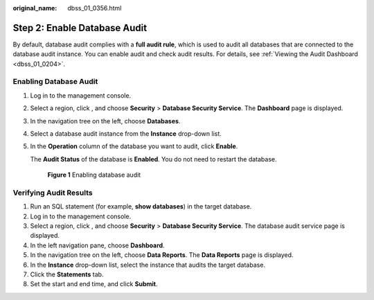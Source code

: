 :original_name: dbss_01_0356.html

.. _dbss_01_0356:

Step 2: Enable Database Audit
=============================

By default, database audit complies with a **full audit rule**, which is used to audit all databases that are connected to the database audit instance. You can enable audit and check audit results. For details, see :ref:`Viewing the Audit Dashboard <dbss_01_0204>`.

Enabling Database Audit
-----------------------

#. Log in to the management console.

#. Select a region, click |image1|, and choose **Security** > **Database Security Service**. The **Dashboard** page is displayed.

#. In the navigation tree on the left, choose **Databases**.

#. Select a database audit instance from the **Instance** drop-down list.

#. In the **Operation** column of the database you want to audit, click **Enable**.

   The **Audit Status** of the database is **Enabled**. You do not need to restart the database.


   .. figure:: /_static/images/en-us_image_0000001347194069.png
      :alt: **Figure 1** Enabling database audit

      **Figure 1** Enabling database audit

Verifying Audit Results
-----------------------

#. Run an SQL statement (for example, **show databases**) in the target database.
#. Log in to the management console.
#. Select a region, click |image2|, and choose **Security** > **Database Security Service**. The database audit service page is displayed.
#. In the left navigation pane, choose **Dashboard**.
#. In the navigation tree on the left, choose **Data Reports**. The **Data Reports** page is displayed.
#. In the **Instance** drop-down list, select the instance that audits the target database.
#. Click the **Statements** tab.
#. Set the start and end time, and click **Submit**.

.. |image1| image:: /_static/images/en-us_image_0000001090901115.png
.. |image2| image:: /_static/images/en-us_image_0000001385655312.png
